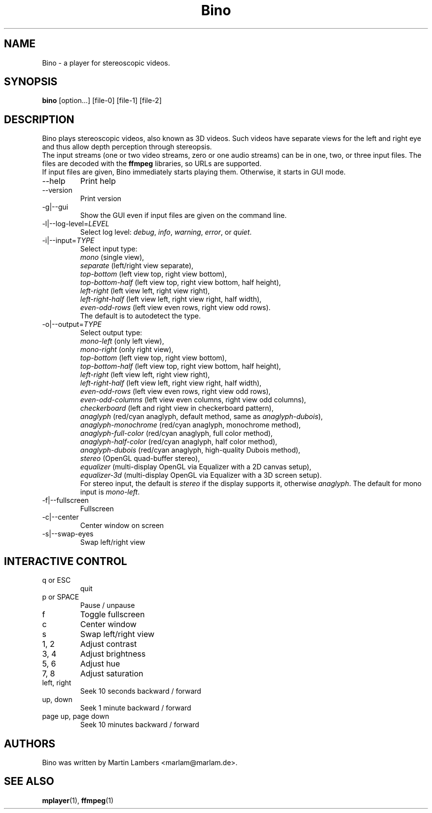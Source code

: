 .\" -*-nroff-*-
.\"
.\" Copyright (C) 2010  Martin Lambers <marlam@marlam.de>
.\"
.\" Copying and distribution of this file, with or without modification, are
.\" permitted in any medium without royalty provided the copyright notice and this
.\" notice are preserved. This file is offered as-is, without any warranty.
.TH Bino 1 2010-11
.SH NAME
Bino - a player for stereoscopic videos.
.SH SYNOPSIS
.B bino
[option...] [file-0] [file-1] [file-2]
.SH DESCRIPTION
Bino plays stereoscopic videos, also known as 3D videos. Such videos have
separate views for the left and right eye and thus allow depth perception
through stereopsis.
.br
The input streams (one or two video streams, zero or one audio streams)
can be in one, two, or three input files. The files are decoded with the
\fBffmpeg\fP libraries, so URLs are supported.
.br
If input files are given, Bino immediately starts playing them. Otherwise, it
starts in GUI mode.
.IP "\-\-help"
Print help
.IP "\-\-version"
Print version
.IP "\-g|\-\-gui"
Show the GUI even if input files are given on the command line.
.IP "\-l|\-\-log\-level=\fILEVEL\fP"
Select log level:
\fIdebug\fP, \fIinfo\fP, \fIwarning\fP, \fIerror\fP, or \fIquiet\fP.
.IP "\-i|\-\-input=\fITYPE\fP"
Select input type:
.br
\fImono\fP (single view),
.br
\fIseparate\fP (left/right view separate),
.br
\fItop\-bottom\fP (left view top, right view bottom),
.br
\fItop\-bottom\-half\fP (left view top, right view bottom, half height),
.br
\fIleft\-right\fP (left view left, right view right),
.br
\fIleft\-right\-half\fP (left view left, right view right, half width),
.br
\fIeven\-odd\-rows\fP (left view even rows, right view odd rows).
.br
The default is to autodetect the type.
.IP "\-o|\-\-output=\fITYPE\fP"
Select output type: 
.br
\fImono\-left\fP (only left view),
.br
\fImono\-right\fP (only right view),
.br
\fItop\-bottom\fP (left view top, right view bottom),
.br
\fItop\-bottom\-half\fP (left view top, right view bottom, half height),
.br
\fIleft\-right\fP (left view left, right view right),
.br
\fIleft\-right\-half\fP (left view left, right view right, half width),
.br
\fIeven\-odd\-rows\fP (left view even rows, right view odd rows),
.br
\fIeven\-odd\-columns\fP (left view even columns, right view odd columns),
.br
\fIcheckerboard\fP (left and right view in checkerboard pattern),
.br
\fIanaglyph\fP (red/cyan anaglyph, default method, same as \fIanaglyph\-dubois\fP),
.br
\fIanaglyph\-monochrome\fP (red/cyan anaglyph, monochrome method),
.br
\fIanaglyph\-full\-color\fP (red/cyan anaglyph, full color method),
.br
\fIanaglyph\-half\-color\fP (red/cyan anaglyph, half color method),
.br
\fIanaglyph\-dubois\fP (red/cyan anaglyph, high\-quality Dubois method),
.br
\fIstereo\fP (OpenGL quad\-buffer stereo),
.br
\fIequalizer\fP (multi-display OpenGL via Equalizer with a 2D canvas setup),
.br
\fIequalizer\-3d\fP (multi-display OpenGL via Equalizer with a 3D screen setup).
.br
For stereo input, the default is \fIstereo\fP if the display supports it,
otherwise \fIanaglyph\fP. The default for mono input is \fImono\-left\fP.
.IP "\-f|\-\-fullscreen"
Fullscreen
.IP "\-c|\-\-center"
Center window on screen
.IP "\-s|\-\-swap\-eyes"
Swap left/right view
.SH INTERACTIVE CONTROL
.IP "q or ESC"
quit
.IP "p or SPACE"
Pause / unpause
.IP "f"
Toggle fullscreen
.IP "c"
Center window
.IP "s"
Swap left/right view
.IP "1, 2"
Adjust contrast
.IP "3, 4"
Adjust brightness
.IP "5, 6"
Adjust hue
.IP "7, 8"
Adjust saturation
.IP "left, right"
Seek 10 seconds backward / forward
.IP "up, down"
Seek 1 minute backward / forward
.IP "page up, page down"
Seek 10 minutes backward / forward
.SH AUTHORS
Bino was written by Martin Lambers <marlam@marlam.de>.
.SH SEE ALSO
.BR mplayer (1),
.BR ffmpeg (1)

